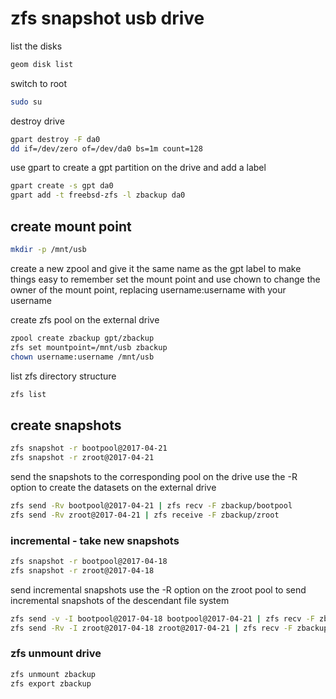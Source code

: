 #+STARTUP: content
#+OPTIONS: num:nil
#+OPTIONS: author:nil

* zfs snapshot usb drive

list the disks

#+BEGIN_SRC sh
geom disk list
#+END_SRC

switch to root

#+BEGIN_SRC sh
sudo su
#+END_SRC

destroy drive

#+BEGIN_SRC sh
gpart destroy -F da0
dd if=/dev/zero of=/dev/da0 bs=1m count=128
#+END_SRC

use gpart to create a gpt partition on the drive
and add a label

#+BEGIN_SRC sh
gpart create -s gpt da0
gpart add -t freebsd-zfs -l zbackup da0
#+END_SRC

** create mount point

#+BEGIN_SRC sh
mkdir -p /mnt/usb
#+END_SRC

create a new zpool and give it the same name as the gpt label to make things easy to remember
set the mount point and use chown to change the owner of the mount point,
replacing username:username with your username

create zfs pool on the external drive

#+BEGIN_SRC sh
zpool create zbackup gpt/zbackup
zfs set mountpoint=/mnt/usb zbackup
chown username:username /mnt/usb
#+END_SRC

list zfs directory structure

#+BEGIN_SRC sh
zfs list
#+END_SRC

** create snapshots

#+BEGIN_SRC sh
zfs snapshot -r bootpool@2017-04-21
zfs snapshot -r zroot@2017-04-21
#+END_SRC

send the snapshots to the corresponding pool on the drive  
use the -R option to create the datasets on the external drive

#+BEGIN_SRC sh
zfs send -Rv bootpool@2017-04-21 | zfs recv -F zbackup/bootpool
zfs send -Rv zroot@2017-04-21 | zfs receive -F zbackup/zroot
#+END_SRC

*** incremental - take new snapshots

#+BEGIN_SRC sh
zfs snapshot -r bootpool@2017-04-18
zfs snapshot -r zroot@2017-04-18
#+END_SRC

send incremental snapshots  
use the -R option on the zroot pool to send incremental snapshots of the descendant file system

#+BEGIN_SRC sh
zfs send -v -I bootpool@2017-04-18 bootpool@2017-04-21 | zfs recv -F zbackup/bootpool
zfs send -Rv -I zroot@2017-04-18 zroot@2017-04-21 | zfs recv -F zbackup/zroot
#+END_SRC

*** zfs unmount drive

#+BEGIN_SRC sh
zfs unmount zbackup
zfs export zbackup
#+END_SRC
